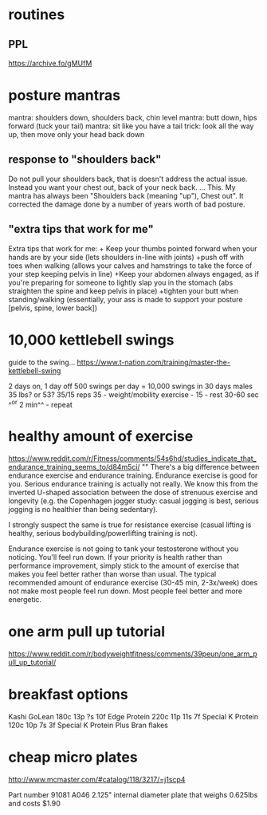 * routines
** PPL
https://archive.fo/gMUfM
* posture mantras
mantra: shoulders down, shoulders back, chin level
mantra: butt down, hips forward (tuck your tail)
mantra: sit like you have a tail
trick: look all the way up, then move only your head back down
** response to "shoulders back"
Do not pull your shoulders back, that is doesn't address the actual issue. Instead you want your chest out, back of your neck back.
...
This. My mantra has always been "Shoulders back (meaning "up"), Chest out". It corrected the damage done by a number of years worth of bad posture.
** "extra tips that work for me"
Extra tips that work for me: + Keep your thumbs pointed forward when your hands are by your side (lets shoulders in-line with joints) +push off with toes when walking (allows your calves and hamstrings to take the force of your step keeping pelvis in line) +Keep your abdomen always engaged, as if you're preparing for someone to lightly slap you in the stomach (abs straighten the spine and keep pelvis in place) +tighten your butt when standing/walking (essentially, your ass is made to support your posture [pelvis, spine, lower back])
* 10,000 kettlebell swings

guide to the swing...
https://www.t-nation.com/training/master-the-kettlebell-swing

2 days on, 1 day off
500 swings per day = 10,000 swings in 30 days
males 35 lbs? or 53?
35/15 reps
35 - weight/mobility exercise - 15 - rest 30-60 sec ^^or 2 min^^ - repeat
* healthy amount of exercise
https://www.reddit.com/r/Fitness/comments/54s6hd/studies_indicate_that_endurance_training_seems_to/d84m5ci/
""
There's a big difference between endurance exercise and endurance training. Endurance exercise is good for you. Serious endurance training is actually not really. We know this from the inverted U-shaped association between the dose of strenuous exercise and longevity (e.g. the Copenhagen jogger study: casual jogging is best, serious jogging is no healthier than being sedentary).

I strongly suspect the same is true for resistance exercise (casual lifting is healthy, serious bodybuilding/powerlifting training is not).

Endurance exercise is not going to tank your testosterone without you noticing. You'll feel run down. If your priority is health rather than performance improvement, simply stick to the amount of exercise that makes you feel better rather than worse than usual. The typical recommended amount of endurance exercise (30-45 min, 2-3x/week) does not make most people feel run down. Most people feel better and more energetic.
* one arm pull up tutorial
https://www.reddit.com/r/bodyweightfitness/comments/39peun/one_arm_pull_up_tutorial/
* breakfast options

Kashi GoLean           180c 13p ?s 10f
Edge Protein           220c 11p 11s 7f
Special K Protein      120c 10p 7s 3f
Special K Protein Plus
Bran flakes
* cheap micro plates
http://www.mcmaster.com/#catalog/118/3217/=j1scp4

Part number 91081 A046
2.125" internal diameter plate that weighs 0.625lbs and costs $1.90
